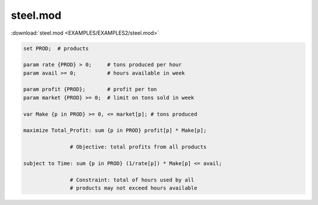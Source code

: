 steel.mod
=========

:download:`steel.mod <EXAMPLES/EXAMPLES2/steel.mod>`

.. code-block:: ampl

    set PROD;  # products
    
    param rate {PROD} > 0;     # tons produced per hour
    param avail >= 0;          # hours available in week
    
    param profit {PROD};       # profit per ton
    param market {PROD} >= 0;  # limit on tons sold in week
    
    var Make {p in PROD} >= 0, <= market[p]; # tons produced
    
    maximize Total_Profit: sum {p in PROD} profit[p] * Make[p];
    
                   # Objective: total profits from all products
    
    subject to Time: sum {p in PROD} (1/rate[p]) * Make[p] <= avail;
    
                   # Constraint: total of hours used by all
                   # products may not exceed hours available
